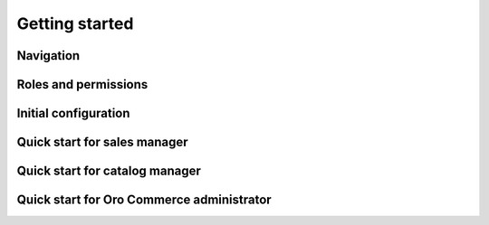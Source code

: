 Getting started
===============

 .. note:

    Content is temporary unavailable due to severe maintenance works. Sorry for inconvenience.

Navigation
----------

Roles and permissions
---------------------


Initial configuration
---------------------

Quick start for sales manager
-----------------------------

Quick start for catalog manager
-------------------------------



Quick start for Oro Commerce administrator
------------------------------------------
